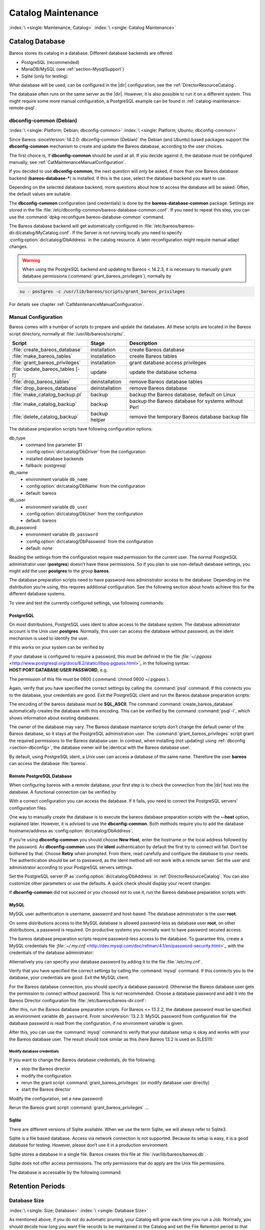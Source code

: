 .. _CatMaintenanceChapter:

Catalog Maintenance
===================

:index:`\ <single: Maintenance; Catalog>`\  :index:`\ <single: Catalog Maintenance>`\ 

Catalog Database
----------------

Bareos stores its catalog in a database. Different database backends are offered:

-  PostgreSQL (recommended)

-  MariaDB/MySQL (see :ref:`section-MysqlSupport`)

-  Sqlite (only for testing)

What database will be used, can be configured in the |dir| configuration, see the :ref:`DirectorResourceCatalog`.

The database often runs on the same server as the |dir|. However, it is also possible to run it on a different system. This might require some more manual configuration, a PostgreSQL example can be found in :ref:`catalog-maintenance-remote-psql`.


.. _section-dbconfig:

dbconfig-common (Debian)
~~~~~~~~~~~~~~~~~~~~~~~~

:index:`\ <single: Platform; Debian; dbconfig-common>`
:index:`\ <single: Platform; Ubuntu; dbconfig-common>`

Since Bareos :sinceVersion:`14.2.0: dbconfig-common (Debian)` the Debian (and Ubuntu) based packages support the **dbconfig-common** mechanism to create and update the Bareos database, according to the user choices.

The first choice is, if **dbconfig-common** should be used at all. If you decide against it, the database must be configured manually, see :ref:`CatMaintenanceManualConfiguration`.

If you decided to use **dbconfig-common**, the next question will only be asked, if more than one Bareos database backend (**bareos-database-***) is installed. If this is the case, select the database backend you want to use.

.. image:: /include/images/dbconfig-1-enable.*
   :width: 45.0%

.. image:: /include/images/dbconfig-2-select-database-type.*
   :width: 45.0%




Depending on the selected database backend, more questions about how to access the database will be asked. Often, the default values are suitable.

The **dbconfig-common** configuration (and credentials) is done by the **bareos-database-common** package. Settings are stored in the file :file:`/etc/dbconfig-common/bareos-database-common.conf`. If you need to repeat this step, you can use the :command:`dpkg-reconfigure bareos-database-common` command.

The Bareos database backend will get automatically configured in :file:`/etc/bareos/bareos-dir.d/catalog/MyCatalog.conf`. If the Server is not running locally you need to specify :config:option:`dir/catalog/DbAddress`\  in the catalog resource. A later reconfiguration might require manual adapt changes.



.. warning::

   When using the PostgreSQL backend and updating to Bareos < 14.2.3, it is necessary to manually grant database permissions (:command:`grant_bareos_privileges`), normally by

.. code-block:: shell-session

   su - postgres -c /usr/lib/bareos/scripts/grant_bareos_privileges

For details see chapter :ref:`CatMaintenanceManualConfiguration`.

.. _CatMaintenanceManualConfiguration:

Manual Configuration
~~~~~~~~~~~~~~~~~~~~

Bareos comes with a number of scripts to prepare and update the databases. All these scripts are located in the Bareos script directory, normally at :file:`/usr/lib/bareos/scripts/`.

================================= ============== ===================================================
**Script**                        **Stage**      **Description**
================================= ============== ===================================================
:file:`create_bareos_database`    installation   create Bareos database
:file:`make_bareos_tables`        installation   create Bareos tables
:file:`grant_bareos_privileges`   installation   grant database access privileges
:file:`update_bareos_tables [-f]` update         update the database schema
:file:`drop_bareos_tables`        deinstallation remove Bareos database tables
:file:`drop_bareos_database`      deinstallation remove Bareos database
:file:`make_catalog_backup.pl`    backup         backup the Bareos database, default on Linux
:file:`make_catalog_backup`       backup         backup the Bareos database for systems without Perl
:file:`delete_catalog_backup`     backup helper  remove the temporary Bareos database backup file
================================= ============== ===================================================

The database preparation scripts have following configuration options:

db_type
   -  command line parameter $1

   -  :config:option:`dir/catalog/DbDriver`\  from the configuration

   -  installed database backends

   -  fallback: postgresql

db_name
   -  environment variable ``db_name``\ 

   -  :config:option:`dir/catalog/DbName`\  from the configuration

   -  default: bareos

db_user
   -  environment variable ``db_user``\ 

   -  :config:option:`dir/catalog/DbUser`\  from the configuration

   -  default: bareos

db_password
   -  environment variable ``db_password``\ 

   -  :config:option:`dir/catalog/DbPassword`\  from the configuration

   -  default: *none*

Reading the settings from the configuration require read permission for the current user. The normal PostgreSQL administrator user (**postgres**) doesn’t have these permissions. So if you plan to use non-default database settings, you might add the user **postgres** to the group :strong:`bareos`.

The database preparation scripts need to have password-less administrator access to the database. Depending on the distribution you’re using, this requires additional configuration. See the following section about howto achieve this for the different database systems.

To view and test the currently configured settings, use following commands:

.. code-block:: shell-session
   :caption: Show current database configuration

   /usr/sbin/bareos-dbcheck -B
   catalog=MyCatalog
   db_name=bareos
   db_driver=mysql
   db_user=bareos
   db_password=YourPassword
   db_address=
   db_port=0
   db_socket=
   db_type=MySQL
   working_dir=/var/lib/bareos

.. code-block:: shell-session
   :caption: Test the database connection. Example: wrong password

   /usr/sbin/bareos-dir -t -f -d 500
   [...]
   bareos-dir: mysql.c:204-0 Error 1045 (28000): Access denied for user 'bareos'@'localhost' (using password: YES)
   bareos-dir: dird.c:1114-0 Could not open Catalog "MyCatalog", database "bareos".
   bareos-dir: dird.c:1119-0 mysql.c:200 Unable to connect to MySQL server.
   Database=bareos User=bareos
   MySQL connect failed either server not running or your authorization is incorrect.
   bareos-dir: mysql.c:239-0 closedb ref=0 connected=0 db=0
   25-Apr 16:25 bareos-dir ERROR TERMINATION
   Please correct the configuration in /etc/bareos/bareos-dir.d/*/*.conf

PostgreSQL
^^^^^^^^^^

On most distributions, PostgreSQL uses ident to allow access to the database system. The database administrator account is the Unix user **postgres**. Normally, this user can access the database without password, as the ident mechanism is used to identify the user.

If this works on your system can be verified by

.. code-block:: shell-session
   :caption: Access the local PostgreSQL database

   su - postgres
   psql

If your database is configured to require a password, this must be definied in the file `:file:`~/.pgpass` <http://www.postgresql.org/docs/8.2/static/libpq-pgpass.html>`_ in the following syntax: :strong:`HOST:PORT:DATABASE:USER:PASSWORD`, e.g.

.. code-block:: cfg
   :caption: PostgreSQL access credentials

   localhost:*:bareos:bareos:secret

The permission of this file must be 0600 (:command:`chmod 0600 ~/.pgpass`).

Again, verify that you have specified the correct settings by calling the :command:`psql` command. If this connects you to the database, your credentials are good. Exit the PostgreSQL client and run the Bareos database preparation scripts:

.. code-block:: shell-session
   :caption: Setup Bareos catalog database

   su - postgres
   /usr/lib/bareos/scripts/create_bareos_database
   /usr/lib/bareos/scripts/make_bareos_tables
   /usr/lib/bareos/scripts/grant_bareos_privileges

The encoding of the bareos database must be :strong:`SQL_ASCII`. The command :command:`create_bareos_database` automatically creates the database with this encoding. This can be verified by the command :command:`psql -l`, which shows information about existing databases:

.. code-block:: shell-session
   :caption: List existing databases

   psql -l
           List of databases
      Name    |  Owner   | Encoding
   -----------+----------+-----------
    bareos    | postgres | SQL_ASCII
    postgres  | postgres | UTF8
    template0 | postgres | UTF8
    template1 | postgres | UTF8
   (4 rows)

The owner of the database may vary. The Bareos database maintance scripts don’t change the default owner of the Bareos database, so it stays at the PostgreSQL administration user. The :command:`grant_bareos_privileges` script grant the required permissions to the Bareos database user. In contrast, when installing (not updating) using :ref:`dbconfig <section-dbconfig>`, the database owner will be identical with the Bareos database user.

By default, using PostgreSQL ident, a Unix user can access a database of the same name. Therefore the user **bareos** can access the database :file:`bareos`.

.. code-block:: shell-session
   :caption: Verify Bareos database on PostgreSQL as Unix user bareos (bareos-13.2.3)

   root@linux:~# su - bareos -s /bin/sh
   bareos@linux:~# psql
   Welcome to psql 8.3.23, the PostgreSQL interactive terminal.

   Type:  \copyright for distribution terms
          \h for help with SQL commands
          \? for help with psql commands
          \g or terminate with semicolon to execute query
          \q to quit

   bareos=> \dt
                    List of relations
    Schema |          Name          | Type  |  Owner
   --------+------------------------+-------+----------
    public | basefiles              | table | postgres
    public | cdimages               | table | postgres
    public | client                 | table | postgres
    public | counters               | table | postgres
    public | device                 | table | postgres
    public | devicestats            | table | postgres
    public | file                   | table | postgres
    public | filename               | table | postgres
    public | fileset                | table | postgres
    public | job                    | table | postgres
    public | jobhisto               | table | postgres
    public | jobmedia               | table | postgres
    public | jobstats               | table | postgres
    public | location               | table | postgres
    public | locationlog            | table | postgres
    public | log                    | table | postgres
    public | media                  | table | postgres
    public | mediatype              | table | postgres
    public | ndmpjobenvironment     | table | postgres
    public | ndmplevelmap           | table | postgres
    public | path                   | table | postgres
    public | pathhierarchy          | table | postgres
    public | pathvisibility         | table | postgres
    public | pool                   | table | postgres
    public | quota                  | table | postgres
    public | restoreobject          | table | postgres
    public | status                 | table | postgres
    public | storage                | table | postgres
    public | unsavedfiles           | table | postgres
    public | version                | table | postgres
   (30 rows)

   bareos=> select * from Version;
    versionid
   -----------
         2002
   (1 row)

   bareos=> \du
                                    List of roles
      Role name   | Superuser | Create role | Create DB | Connections | Member of
   ---------------+-----------+-------------+-----------+-------------+-----------
    bareos        | no        | no          | no        | no limit    | {}
    postgres      | yes       | yes         | yes       | no limit    | {}
   (2 rows)

   bareos=> \dp
                    Access privileges for database "bareos"
    Schema |               Name                |   Type   |  Access privileges
   --------+-----------------------------------+----------+--------------------------------------
    public | basefiles                         | table    | {root=arwdxt/root,bareos=arwdxt/root}
    public | basefiles_baseid_seq              | sequence | {root=rwU/root,bareos=rw/root}
   ...

   bareos=>

.. _catalog-maintenance-remote-psql:

Remote PostgreSQL Database
^^^^^^^^^^^^^^^^^^^^^^^^^^

When configuring bareos with a remote database, your first step is to check the connection from the |dir| host into the database. A functional connection can be verified by

.. code-block:: shell-session
   :caption: Access the remote PostgreSQL database

   su - postgres
   psql --host bareos-database.example.com

With a correct configuration you can access the database. If it fails, you need to correct the PostgreSQL servers' configuration files.

One way to manually create the database is to execute the bareos database preparation scripts with the :strong:`--host` option, explained later. However, it is advised to use the **dbconfig-common**. Both methods require you to add the database hostname/address as :config:option:`dir/catalog/DbAddress`\ .

If you’re using **dbconfig-common** you should choose :strong:`New Host`, enter the hostname or the local address followed by the password. As **dbconfig-common** uses the :strong:`ident` authentication by default the first try to connect will fail. Don’t be bothered by that. Choose :strong:`Retry` when prompted. From there, read carefully and configure the database to your needs. The authentication should be set
to password, as the ident method will not work with a remote server. Set the user and administrator according to your PostgreSQL servers settings.

Set the PostgreSQL server IP as :config:option:`dir/catalog/DbAddress`\  in :ref:`DirectorResourceCatalog`. You can also customize other parameters or use the defaults. A quick check should display your recent changes:

.. code-block:: shell-session
   :caption: Show current database configuration

   /usr/sbin/bareos-dbcheck -B
   catalog=MyCatalog
   db_name=bareos
   db_driver=postgresql
   db_user=bareos
   db_password=secret
   db_address=bareos-database.example.com
   db_port=0
   db_socket=
   db_type=PostgreSQL
   working_dir=/var/lib/bareos

If **dbconfig-common** did not succeed or you choosed not to use it, run the Bareos database preparation scripts with:

.. code-block:: shell-session
   :caption: Setup Bareos catalog database

   su - postgres
   /usr/lib/bareos/scripts/create_bareos_database --host=bareos-database.example.com
   /usr/lib/bareos/scripts/make_bareos_tables --host=bareos-database.example.com
   /usr/lib/bareos/scripts/grant_bareos_privileges --host=bareos-database.example.com

.. _catalog-maintenance-mysql:

MySQL
^^^^^

MySQL user authentication is username, password and host-based. The database administrator is the user **root**.

On some distributions access to the MySQL database is allowed password-less as database user **root**, on other distributions, a password is required. On productive systems you normally want to have password secured access.

The bareos database preparation scripts require password-less access to the database. To guarantee this, create a MySQL credentials file `:file:`~/.my.cnf` <http://dev.mysql.com/doc/refman/4.1/en/password-security.html>`_ with the credentials of the database administrator:

.. code-block:: cfg
   :caption: MySQL credentials file .my.cnf

   [client]
   host=localhost
   user=root
   password=YourPasswordForAccessingMysqlAsRoot

Alternatively you can specifiy your database password by adding it to the file :file:`/etc/my.cnf`.

Verify that you have specified the correct settings by calling the :command:`mysql` command. If this connects you to the database, your credentials are good. Exit the MySQL client.

For the Bareos database connection, you should specify a database password. Otherwise the Bareos database user gets the permission to connect without password. This is not recommended. Choose a database password and add it into the Bareos Director configuration file :file:`/etc/bareos/bareos-dir.conf`:

.. code-block:: bareosconfig
   :caption: Bareos catalog configuration

   ...
   #
   # Generic catalog service
   #
   Catalog {
     Name = MyCatalog
     dbdriver = "mysql"
     dbname = "bareos"
     dbuser = "bareos"
     dbpassword = "YourSecretPassword"
   }
   ...

After this, run the Bareos database preparation scripts. For Bareos <= 13.2.2, the database password must be specified as environment variable ``db_password``\ . From :sinceVersion:`13.2.3: MySQL password from configuration file` the database password is read from the configuration, if no environment variable is given.

.. code-block:: shell-session
   :caption: Setup Bareos catalog database

   export db_password=YourSecretPassword
   /usr/lib/bareos/scripts/create_bareos_database
   /usr/lib/bareos/scripts/make_bareos_tables
   /usr/lib/bareos/scripts/grant_bareos_privileges

After this, you can use the :command:`mysql` command to verify that your database setup is okay and works with your the Bareos database user. The result should look similar as this (here Bareos 13.2 is used on SLES11):

.. code-block:: shell-session
   :caption: Verify Bareos database on MySQL

   root@linux:~# mysql --user=bareos --password=YourSecretPassword bareos
   Welcome to the MySQL monitor.  Commands end with ; or \g.
   Your MySQL connection id is 162
   Server version: 5.5.32 SUSE MySQL package

   Copyright (c) 2000, 2013, Oracle and/or its affiliates. All rights reserved.

   Oracle is a registered trademark of Oracle Corporation and/or its
   affiliates. Other names may be trademarks of their respective
   owners.

   Type 'help;' or '\h' for help. Type '\c' to clear the current input statement.

   mysql> show tables;
   +--------------------+
   | Tables_in_bareos   |
   +--------------------+
   | BaseFiles          |
   | CDImages           |
   | Client             |
   | Counters           |
   | Device             |
   | DeviceStats        |
   | File               |
   | FileSet            |
   | Filename           |
   | Job                |
   | JobHisto           |
   | JobMedia           |
   | JobStats           |
   | Location           |
   | LocationLog        |
   | Log                |
   | Media              |
   | MediaType          |
   | NDMPJobEnvironment |
   | NDMPLevelMap       |
   | Path               |
   | PathHierarchy      |
   | PathVisibility     |
   | Pool               |
   | Quota              |
   | RestoreObject      |
   | Status             |
   | Storage            |
   | UnsavedFiles       |
   | Version            |
   +--------------------+
   30 rows in set (0.00 sec)

   mysql> describe Job;
   +-----------------+---------------------+------+-----+---------+----------------+
   | Field           | Type                | Null | Key | Default | Extra          |
   +-----------------+---------------------+------+-----+---------+----------------+
   | JobId           | int(10) unsigned    | NO   | PRI | NULL    | auto_increment |
   | Job             | tinyblob            | NO   |     | NULL    |                |
   | Name            | tinyblob            | NO   | MUL | NULL    |                |
   | Type            | binary(1)           | NO   |     | NULL    |                |
   | Level           | binary(1)           | NO   |     | NULL    |                |
   | ClientId        | int(11)             | YES  |     | 0       |                |
   | JobStatus       | binary(1)           | NO   |     | NULL    |                |
   | SchedTime       | datetime            | YES  |     | NULL    |                |
   | StartTime       | datetime            | YES  |     | NULL    |                |
   | EndTime         | datetime            | YES  |     | NULL    |                |
   | RealEndTime     | datetime            | YES  |     | NULL    |                |
   | JobTDate        | bigint(20) unsigned | YES  |     | 0       |                |
   | VolSessionId    | int(10) unsigned    | YES  |     | 0       |                |
   | VolSessionTime  | int(10) unsigned    | YES  |     | 0       |                |
   | JobFiles        | int(10) unsigned    | YES  |     | 0       |                |
   | JobBytes        | bigint(20) unsigned | YES  |     | 0       |                |
   | ReadBytes       | bigint(20) unsigned | YES  |     | 0       |                |
   | JobErrors       | int(10) unsigned    | YES  |     | 0       |                |
   | JobMissingFiles | int(10) unsigned    | YES  |     | 0       |                |
   | PoolId          | int(10) unsigned    | YES  |     | 0       |                |
   | FileSetId       | int(10) unsigned    | YES  |     | 0       |                |
   | PriorJobId      | int(10) unsigned    | YES  |     | 0       |                |
   | PurgedFiles     | tinyint(4)          | YES  |     | 0       |                |
   | HasBase         | tinyint(4)          | YES  |     | 0       |                |
   | HasCache        | tinyint(4)          | YES  |     | 0       |                |
   | Reviewed        | tinyint(4)          | YES  |     | 0       |                |
   | Comment         | blob                | YES  |     | NULL    |                |
   +-----------------+---------------------+------+-----+---------+----------------+
   27 rows in set (0,00 sec)

   mysql> select * from Version;
   +-----------+
   | VersionId |
   +-----------+
   |      2002 |
   +-----------+
   1 row in set (0.00 sec)

   mysql> exit
   Bye

Modify database credentials
'''''''''''''''''''''''''''

If you want to change the Bareos database credentials, do the following:

-  stop the Bareos director

-  modify the configuration

-  rerun the grant script :command:`grant_bareos_privileges` (or modify database user directly)

-  start the Bareos director

Modify the configuration, set a new password:

.. code-block:: bareosconfig
   :caption: bareos-dir.d/catalog/MyCatalog.conf

   Catalog {
     Name = MyCatalog
     dbdriver = "mysql"
     dbname = "bareos"
     dbuser = "bareos"
     dbpassword = "MyNewSecretPassword"
   }

Rerun the Bareos grant script :command:`grant_bareos_privileges` ...

.. code-block:: shell-session
   :caption: Modify database privileges

   export db_password=MyNewSecretPassword
   /usr/lib/bareos/scripts/grant_bareos_privileges



Sqlite
^^^^^^

There are different versions of Sqlite available. When we use the term Sqlite, we will always refer to Sqlite3.

Sqlite is a file based database. Access via network connection is not supported. Because its setup is easy, it is a good database for testing. However, please don’t use it in a production environment.

Sqlite stores a database in a single file. Bareos creates this file at :file:`/var/lib/bareos/bareos.db`.

Sqlite does not offer access permissions. The only permissions that do apply are the Unix file permissions.

The database is accessable by the following command:

.. code-block:: shell-session
   :caption: Verify Bareos database on Sqlite3 (bareos-13.2.3)

   sqlite3 /var/lib/bareos/bareos.db
   SQLite version 3.7.6.3
   Enter ".help" for instructions
   Enter SQL statements terminated with a ";"
   sqlite> .tables
   BaseFiles           Filename            Media               Pool
   CDImages            Job                 MediaType           Quota
   Client              JobHisto            NDMPJobEnvironment  RestoreObject
   Counters            JobMedia            NDMPLevelMap        Status
   Device              JobStats            NextId              Storage
   DeviceStats         Location            Path                UnsavedFiles
   File                LocationLog         PathHierarchy       Version
   FileSet             Log                 PathVisibility
   sqlite> select * from Version;
   2002
   sqlite>

Retention Periods
-----------------

Database Size
~~~~~~~~~~~~~

:index:`\ <single: Size; Database>`
:index:`\ <single: Database Size>`

As mentioned above, if you do not do automatic pruning, your Catalog will grow each time you run a Job. Normally, you should decide how long you want File records to be maintained in the Catalog and set the File Retention period to that time. Then you can either wait and see how big your Catalog gets or make a calculation assuming approximately 154 bytes for each File saved and knowing the number of Files that are saved during each backup and the number of Clients you backup.

For example, suppose you do a backup of two systems, each with 100,000 files. Suppose further that you do a Full backup weekly and an Incremental every day, and that the Incremental backup typically saves 4,000 files. The size of your database after a month can roughly be calculated as:



::

   Size = 154 * No. Systems * (100,000 * 4 + 10,000 * 26)



where we have assumed four weeks in a month and 26 incremental backups per month. This would give the following:



::

   Size = 154 * 2 * (100,000 * 4 + 10,000 * 26) = 203,280,000 bytes



So for the above two systems, we should expect to have a database size of approximately 200 Megabytes. Of course, this will vary according to how many files are actually backed up.

You will note that the File table (containing the file attributes) make up the large bulk of the number of records as well as the space used. As a consequence, the most important Retention period will be the File Retention period.

Without proper setup and maintenance, your Catalog may continue to grow indefinitely as you run Jobs and backup Files, and/or it may become very inefficient and slow. How fast the size of your Catalog grows depends on the number of Jobs you run and how many files they backup. By deleting records within the database, you can make space available for the new records that will be added during the next Job. By constantly deleting old expired records (dates older than the Retention period), your
database size will remain constant.

.. _Retention:

Setting Retention Periods
~~~~~~~~~~~~~~~~~~~~~~~~~

:index:`\ <single: Setting Retention Periods>`\  :index:`\ <single: Periods; Setting Retention>`\ 

Bareos uses three Retention periods: the File Retention period, the Job Retention period, and the Volume Retention period. Of these three, the File Retention period is by far the most important in determining how large your database will become.

The File Retention and the Job Retention are specified in each Client resource as is shown below. The Volume Retention period is specified in the Pool resource, and the details are given in the next chapter of this manual.

File Retention = <time-period-specification>
   :index:`\ <single: File Retention>`\  :index:`\ <single: Retention; File>`\  The File Retention record defines the length of time that Bareos will keep File records in the Catalog database. When this time period expires, and if AutoPrune is set to yes, Bareos will prune (remove) File records that are older than the specified File Retention period. The pruning will occur at the end of a backup Job for the given Client. Note that the Client database record contains a copy of the
   File and Job retention periods, but Bareos uses the current values found in the Director’s Client resource to do the pruning.

   Since File records in the database account for probably 80 percent of the size of the database, you should carefully determine exactly what File Retention period you need. Once the File records have been removed from the database, you will no longer be able to restore individual files in a Job. However, as long as the Job record still exists, you will be able to restore all files in the job.

   Retention periods are specified in seconds, but as a convenience, there are a number of modifiers that permit easy specification in terms of minutes, hours, days, weeks, months, quarters, or years on the record. See the :ref:`Configuration chapter <Time>` of this manual for additional details of modifier specification.

   The default File retention period is 60 days.

Job Retention = <time-period-specification>
   :index:`\ <single: Job; Retention>`\  :index:`\ <single: Retention; Job>`\  The Job Retention record defines the length of time that Bareos will keep Job records in the Catalog database. When this time period expires, and if AutoPrune is set to yes Bareos will prune (remove) Job records that are older than the specified Job Retention period. Note, if a Job record is selected for pruning, all associated File and JobMedia records will also be pruned regardless of the File Retention
   period set. As a consequence, you normally will set the File retention period to be less than the Job retention period.

   As mentioned above, once the File records are removed from the database, you will no longer be able to restore individual files from the Job. However, as long as the Job record remains in the database, you will be able to restore all the files backed up for the Job. As a consequence, it is generally a good idea to retain the Job records much longer than the File records.

   The retention period is specified in seconds, but as a convenience, there are a number of modifiers that permit easy specification in terms of minutes, hours, days, weeks, months, quarters, or years. See the :ref:`Configuration chapter <Time>` of this manual for additional details of modifier specification.

   The default Job Retention period is 180 days.

:config:option:`dir/client/AutoPrune`\ 
   :index:`\ <single: AutoPrune>`\  :index:`\ <single: Job; Retention; AutoPrune>`\  If set to yes, Bareos will automatically apply the File retention period and the Job retention period for the Client at the end of the Job. If you turn this off by setting it to no, your Catalog will grow each time you run a Job.

.. _section-JobStatistics:

Job Statistics
^^^^^^^^^^^^^^

:index:`\ <single: Statistics>`\  :index:`\ <single: Job; Statistics>`\ 

Bareos catalog contains lot of information about your IT infrastructure, how many files, their size, the number of video or music files etc. Using Bareos catalog during the day to get them permit to save resources on your servers.

In this chapter, you will find tips and information to measure Bareos efficiency and report statistics.

If you want to have statistics on your backups to provide some Service Level Agreement indicators, you could use a few SQL queries on the Job table to report how many:

-  jobs have run

-  jobs have been successful

-  files have been backed up

-  ...

However, these statistics are accurate only if your job retention is greater than your statistics period. Ie, if jobs are purged from the catalog, you won’t be able to use them.

Now, you can use the :bcommand:`update stats [days=num]` console command to fill the JobHistory table with new Job records. If you want to be sure to take in account only good jobs, ie if one of your important job has failed but you have fixed the problem and restarted it on time, you probably want to delete the first bad job record and keep only the successful one. For that simply let your staff do the job, and update JobHistory table after two or three days depending on your
organization using the :strong:`[days=num]` option.

These statistics records aren’t used for restoring, but mainly for capacity planning, billings, etc.

The :config:option:`dir/director/StatisticsRetention`\  defines the length of time that Bareos will keep statistics job records in the Catalog database after the Job End time. This information is stored in the ``JobHistory`` table. When this time period expires, and if user runs :bcommand:`prune stats` command, Bareos will prune (remove) Job records that are older than the specified period.

You can use the following Job resource in your nightly :config:option:`dir/job = BackupCatalog`\  job to maintain statistics.

.. code-block:: bareosconfig
   :caption: bareos-dir.d/job/BackupCatalog.conf

   Job {
     Name = BackupCatalog
     ...
     RunScript {
       Console = "update stats days=3"
       Console = "prune stats yes"
       RunsWhen = After
       RunsOnClient = no
     }
   }


PostgreSQL
----------

:index:`\ <single: Database; PostgreSQL>`\  :index:`\ <single: PostgreSQL>`\ 

.. _CompactingPostgres:

Compacting Your PostgreSQL Database
~~~~~~~~~~~~~~~~~~~~~~~~~~~~~~~~~~~

:index:`\ <single: Database; PostgreSQL; Compacting>`\  

Over time, as noted above, your database will tend to grow until Bareos starts deleting old expired records based on retention periods. After that starts, it is expected that the database size remains constant, provided that the amount of clients and files being backed up is constant.

Note that PostgreSQL uses multiversion concurrency control (MVCC), so that an UPDATE or DELETE of a row does not immediately remove the old version of the row. Space occupied by outdated or deleted row versions is only reclaimed for reuse by new rows when running **VACUUM**. Such outdated or deleted row versions are also referred to as *dead tuples*.

Since PostgreSQL Version 8.3, autovacuum is enabled by default, so that setting up a cron job to run VACUUM is not necesary in most of the cases. Note that there are two variants of VACUUM: standard VACUUM and VACUUM FULL. Standard VACUUM only marks old row versions for reuse, it does not free any allocated disk space to the operating system. Only VACUUM FULL can free up disk space, but it requires exclusive table locks so that it can not be used in parallel with production database operations
and temporarily requires up to as much additional disk space that the table being processed occupies.

All database programs have some means of writing the database out in ASCII format and then reloading it. Doing so will re-create the database from scratch producing a compacted result, so below, we show you how you can do this for PostgreSQL.

For a PostgreSQL database, you could write the Bareos database as an ASCII file (:file:`bareos.sql`) then reload it by doing the following:

.. code-block:: shell-session

   pg_dump -c bareos > bareos.sql
   cat bareos.sql | psql bareos
   rm -f bareos.sql

Depending on the size of your database, this will take more or less time and a fair amount of disk space. For example, you can :command:`cd` to the location of the Bareos database (typically :file:`/var/lib/pgsql/data` or possible :file:`/usr/local/pgsql/data`) and check the size.

Except from special cases PostgreSQL does not need to be dumped/restored to keep the database efficient. A normal process of vacuuming will prevent the database from getting too large. If you want to fine-tweak the database storage, commands such as VACUUM, VACUUM FULL, REINDEX, and CLUSTER exist specifically to keep you from having to do a dump/restore.

More details on this subject can be found in the PostgreSQL documentation. The page http://www.postgresql.org/docs/ contains links to the documentation for all PostgreSQL versions. The section *Routine Vacuuming* explains how VACUUM works and why it is required, see http://www.postgresql.org/docs/current/static/routine-vacuuming.html for the current PostgreSQL version.

.. _PostgresSize:

What To Do When The Database Keeps Growing
^^^^^^^^^^^^^^^^^^^^^^^^^^^^^^^^^^^^^^^^^^

Especially when a high number of files are beeing backed up or when working with high retention periods, it is probable that autovacuuming will not work. When starting to use Bareos with an empty Database, it is normal that the file table and other tables grow, but the growth rate should drop as soon as jobs are deleted by retention or pruning. The file table is usually the largest table in Bareos.

The reason for autovacuuming not beeing triggered is then probably the default setting of ``autovacuum_vacuum_scale_factor = 0.2``, the current value can be shown with the following query or looked up in ``postgresql.conf``:

.. code-block:: shell-session
   :caption: SQL statement to show the autovacuum\_vacuum\_scale\_factor parameter

   bareos=# show autovacuum_vacuum_scale_factor;
    autovacuum_vacuum_scale_factor
    --------------------------------
     0.2
     (1 row)

In essence, this means that a VACUUM is only triggered when 20% of table size are obsolete. Consequently, the larger the table is, the less frequently VACUUM will be triggered by autovacuum. This make sense because vacuuming has a performance impact. While it is possible to override the autovacuum parameters on a table-by-table basis, it can then still be triggered at any time.

To learn more details about autovacuum see http://www.postgresql.org/docs/current/static/routine-vacuuming.html#AUTOVACUUM

The following example shows how to configure running VACUUM on the file table by using an admin-job in Bareos. The job will be scheduled to run at a time that should not run in parallel with normal backup jobs, here by scheduling it to run after the BackupCatalog job.

First step is to check the amount of dead tuples and if autovacuum triggers VACUUM:

.. code-block:: shell-session
   :caption: Check dead tuples and vacuuming on PostgreSQL

   bareos=# SELECT relname, n_dead_tup, last_vacuum, last_autovacuum, last_analyze, last_autoanalyze
   FROM pg_stat_user_tables WHERE n_dead_tup > 0 ORDER BY n_dead_tup DESC;
   -[ RECORD 1 ]----+------------------------------
   relname          | file
   n_dead_tup       | 2955116
   last_vacuum      |
   last_autovacuum  |
   last_analyze     |
   last_autoanalyze |
   -[ RECORD 2 ]----+------------------------------
   relname          | log
   n_dead_tup       | 111298
   last_vacuum      |
   last_autovacuum  |
   last_analyze     |
   last_autoanalyze |
   -[ RECORD 3 ]----+------------------------------
   relname          | job
   n_dead_tup       | 1785
   last_vacuum      |
   last_autovacuum  | 2015-01-08 01:13:20.70894+01
   last_analyze     |
   last_autoanalyze | 2014-12-27 18:00:58.639319+01
   ...

In the above example, the file table has a high number of dead tuples and it has not been vacuumed. Same for the log table, but the dead tuple count is not very high. On the job table autovacuum has been triggered.

Note that the statistics views in PostgreSQL are not persistent, their values are reset on restart of the PostgreSQL service.

To setup a scheduled admin job for vacuuming the file table, the following must be done:

#. Create a file with the SQL statements for example
   ``/usr/local/lib/bareos/scripts/postgresql_file_table_maintenance.sql``
   with the following content:

   .. code-block:: shell-session
      :caption: SQL Script for vacuuming the file table on PostgreSQL

      \t \x
      SELECT relname, n_dead_tup, last_vacuum, last_autovacuum, last_analyze, last_autoanalyze
      FROM pg_stat_user_tables WHERE relname='file';
      VACUUM VERBOSE ANALYZE file;
      SELECT relname, n_dead_tup, last_vacuum, last_autovacuum, last_analyze, last_autoanalyze
      FROM pg_stat_user_tables WHERE relname='file';
      \t \x
      SELECT table_name,
        pg_size_pretty(pg_total_relation_size(table_name)) AS total_sz,
        pg_size_pretty(pg_total_relation_size(table_name) - pg_relation_size(table_name)) AS idx_sz
        FROM ( SELECT ('"' || relname || '"' ) AS table_name
          FROM pg_stat_user_tables WHERE relname != 'batch' ) AS all_tables
        ORDER BY pg_total_relation_size(table_name) DESC LIMIT 5;

   The SELECT statements are for informational purposes only, the final statement shows the total and index disk usage of the 5 largest tables.

#. Create a shell script that runs the SQL statements, for example
   ``/usr/local/lib/bareos/scripts/postgresql_file_table_maintenance.sh``
   with the following content:

   .. code-block:: shell-session
      :caption: SQL Script for vacuuming the file table on PostgreSQL

      #!/bin/sh
      psql bareos < /usr/local/lib/bareos/scripts/postgresql_file_table_maintenance.sql

#. As in PostgreSQL only the database owner or a database superuser is allowed to run VACUUM, the script will be run as the ``postgres`` user. To permit the ``bareos`` user to run the script via ``sudo``, write the following sudo rule to a file by executing ``visudo -f /etc/sudoers.d/bareos_postgres_vacuum``:

   .. code-block:: shell-session
      :caption: sudo rule for allowing bareos to run a script as postgres

      bareos ALL = (postgres) NOPASSWD: /usr/local/lib/bareos/scripts/postgresql_file_table_maintenance.sh

   and make sure that ``/etc/sudoers`` includes it, usually by the line 

   ::

      #includedir /etc/sudoers.d

   

#. Create the following admin job in the director configuration

   .. code-block:: shell-session
      :caption: SQL Script for vacuuming the file table on PostgreSQL

      # PostgreSQL file table maintenance job
      Job {
        Name = FileTableMaintJob
        JobDefs = DefaultJob
        Schedule = "WeeklyCycleAfterBackup"
        Type = Admin
        Priority = 20

        RunScript {
          RunsWhen = Before
          RunsOnClient = no
          Fail Job On Error = yes
          Command = "sudo -u postgres /usr/local/lib/bareos/scripts/postgresql_file_table_maintenance.sh"
        }
      }

   In this example the job will be run by the schedule WeeklyCycleAfterBackup, the ``Priority`` should be set to a higher value than ``Priority`` in the BackupCatalog job.

.. _RepairingPSQL:

Repairing Your PostgreSQL Database
~~~~~~~~~~~~~~~~~~~~~~~~~~~~~~~~~~

:index:`\ <single: Database; Repairing Your PostgreSQL>`
:index:`\ <single: Repairing Your PostgreSQL Database>`

The same considerations apply as for :ref:`RepairingMySQL`. Consult the PostgreSQL documents for how to repair the database.

For Bareos specific problems, consider using :ref:`bareos-dbcheck` program.

MySQL/MariaDB
-------------

:index:`\ <single: Database; MySQL>`
:index:`\ <single: MySQL>`


.. _section-MysqlSupport:

MySQL/MariaDB Support
~~~~~~~~~~~~~~~~~~~~~

:index:`\ <single: MariaDB|see{MySQL}>`\  

As MariaDB is a fork of MySQL, we use MySQL as synonym for MariaDB and fully support it. We test our packages against the preferred MySQL fork that a distribution provides.


.. _CompactingMySQL:

Compacting Your MySQL Database
~~~~~~~~~~~~~~~~~~~~~~~~~~~~~~

:index:`\ <single: Database; MySQL; Compacting>`\  

Over time, as noted above, your database will tend to grow. Even though Bareos regularly prunes files, MySQL does not automatically reuse the space, and instead continues growing.

Let's assume that you are using the InnoDB database engine (which is the default since MySQL Version 5.5).

It is recommended that you use the OPTIMIZE TABLE and ANALYZE TABLE statements regularly. This is to make sure that all indices are up to date and to recycle space inside the database files.

You can do this via the mysqlcheck command: 

::

   mysqlcheck -a -o -A



Please note that the database files are never shrunk by MySQL. If you really need to shrink the database files, you need to recreate the database. This only works if you use per-table tablespaces by setting the innodb_file_per_table configuration option. See `http://dev.mysql.com/doc/refman/5.5/en/innodb-multiple-tablespaces.html <http://dev.mysql.com/doc/refman/5.5/en/innodb-multiple-tablespaces.html>`_ for details.


.. _RepairingMySQL:

Repairing Your MySQL Database
~~~~~~~~~~~~~~~~~~~~~~~~~~~~~

:index:`\ <single: Database; Repairing Your MySQL>`\  :index:`\ <single: Repairing Your MySQL Database>`\  





If you find that you are getting errors writing to your MySQL database, or Bareos hangs each time it tries to access the database, you should consider running MySQL’s database check and repair routines.

This can be done by running the :command:`mysqlcheck` command: 

::

   mysqlcheck --all-databases



If the errors you are getting are simply SQL warnings, then you might try running :command:`bareos-dbcheck` before (or possibly after) using the MySQL database repair program. It can clean up many of the orphaned record problems, and certain other inconsistencies in the Bareos database.

A typical cause of MySQL database problems is if your partition fills. In such a case, you will need to create additional space on the partition.

MySQL Table is Full
~~~~~~~~~~~~~~~~~~~

:index:`\ <single: Database; MySQL Table is Full>`\  :index:`\ <single: MySQL Table is Full>`\ 

If you are running into the error The table ’File’ is full ..., it is probably because on version 4.x MySQL, the table is limited by default to a maximum size of 4 GB and you have probably run into the limit. The solution can be found at: `http://dev.mysql.com/doc/refman/5.0/en/full-table.html <http://dev.mysql.com/doc/refman/5.0/en/full-table.html>`_

You can display the maximum length of your table with:



::

   mysql bareos
   SHOW TABLE STATUS FROM bareos like "File";



If the column labeled "Max_data_length" is around 4Gb, this is likely to be the source of your problem, and you can modify it with:



::

   mysql bareos
   ALTER TABLE File MAX_ROWS=281474976710656;



MySQL Server Has Gone Away
~~~~~~~~~~~~~~~~~~~~~~~~~~

:index:`\ <single: Database; MySQL Server Has Gone Away>`\  :index:`\ <single: MySQL Server Has Gone Away>`\  If you are having problems with the MySQL server disconnecting or with messages saying that your MySQL server has gone away, then please read the MySQL documentation, which can be found at:

`http://dev.mysql.com/doc/refman/5.0/en/gone-away.html <http://dev.mysql.com/doc/refman/5.0/en/gone-away.html>`_

MySQL Temporary Tables
~~~~~~~~~~~~~~~~~~~~~~

When doing backups with large numbers of files, MySQL creates some temporary tables. When these tables are small they can be held in system memory, but as they approach some size, they spool off to disk. The default location for these temp tables is /tmp. Once that space fills up, Bareos daemons such as the Storage daemon doing spooling can get strange errors. E.g.



::

   Fatal error: spool.c:402 Spool data read error.
   Fatal error: backup.c:892 Network send error to SD. ERR=Connection reset by
   peer



What you need to do is setup MySQL to use a different (larger) temp directory, which can be set in the /etc/my.cnf with these variables set:



::

     tmpdir=/path/to/larger/tmpdir
     bdb_tmpdir=/path/to/larger/tmpdir



MySQL: Lock Wait Timeout
~~~~~~~~~~~~~~~~~~~~~~~~

In large environments, the Bareos |mysql| backend may run in a lock wait timeout. This can be seen as Bareos message, e.g.:

.. code-block:: bareosmessage
   :caption: Bareos error message because of |mysql| lock time timeout

   Fatal error: sql_create.c:899 Fill File table Query failed: INSERT INTO File (FileIndex, JobId, PathId, FilenameId, LStat, MD5, DeltaSeq) SELECT batch.FileIndex, batch.JobId, Path.PathId, Filename.FilenameId,batch.LStat, batch.MD5, batch.DeltaSeq FROM batch JOIN Path ON (batch.Path = Path.Path) JOIN Filename ON (batch.Name = Filename.Name): ERR=Lock wait timeout exceeded; try restarting transaction

In this case the |mysql| ``innodb_lock_wait_timeout`` must be increased. A value of 300 should be sufficient.

.. code-block:: cfg
   :caption: /etc/my.cnf.d/server.cnf

   ...
   [mysqld]
   innodb_lock_wait_timeout = 300
   ...



.. _BackingUpBareos:

Backing Up Your Bareos Database
-------------------------------

:index:`\ <single: Backup; Bareos database>`
:index:`\ <single: Backup; Catalog>`
:index:`\ <single: Database; Backup Bareos database>`

If ever the machine on which your Bareos database crashes, and you need to restore from backup tapes, one of your first priorities will probably be to recover the database. Although Bareos will happily backup your catalog database if it is specified in the FileSet, this is not a very good way to do it, because the database will be saved while Bareos is modifying it. Thus the database may be in an instable state. Worse yet, you will backup the database before all the Bareos updates have been
applied.

To resolve these problems, you need to backup the database after all the backup jobs have been run. In addition, you will want to make a copy while Bareos is not modifying it. To do so, you can use two scripts provided in the release make_catalog_backup and delete_catalog_backup. These files will be automatically generated along with all the other Bareos scripts. The first script will make an ASCII copy of your Bareos database into bareos.sql in the working directory you specified in your
configuration, and the second will delete the bareos.sql file.

The basic sequence of events to make this work correctly is as follows:

-  Run all your nightly backups

-  After running your nightly backups, run a Catalog backup Job

-  The Catalog backup job must be scheduled after your last nightly backup

-  You use :config:option:`dir/job/RunBeforeJob`\  to create the ASCII backup file and :config:option:`dir/job/RunAfterJob`\  to clean up

Assuming that you start all your nightly backup jobs at 1:05 am (and that they run one after another), you can do the catalog backup with the following additional Director configuration statements:

.. code-block:: bareosconfig
   :caption: bareos-dir.d/job/BackupCatalog.conf

   # Backup the catalog database (after the nightly save)
   Job {
     Name = "BackupCatalog"
     Type = Backup
     Client=rufus-fd
     FileSet="Catalog"
     Schedule = "WeeklyCycleAfterBackup"
     Storage = DLTDrive
     Messages = Standard
     Pool = Default
     # This creates an ASCII copy of the catalog
     # Arguments to make_catalog_backup.pl are:
     #  make_catalog_backup.pl <catalog-name>
     RunBeforeJob = "/usr/lib/bareos/scripts/make_catalog_backup.pl MyCatalog"
     # This deletes the copy of the catalog
     RunAfterJob  = "/usr/lib/bareos/scripts/delete_catalog_backup"
     # This sends the bootstrap via mail for disaster recovery.
     # Should be sent to another system, please change recipient accordingly
     Write Bootstrap = "|/usr/sbin/bsmtp -h localhost -f \"\(Bareos\) \" -s \"Bootstrap for Job %j\" root@localhost"
   }

.. code-block:: bareosconfig
   :caption: bareos-dir.d/schedule/WeeklyCycleAfterBackup.conf

   # This schedule does the catalog. It starts after the WeeklyCycle
   Schedule {
     Name = "WeeklyCycleAfterBackup"
     Run = Level=Full sun-sat at 1:10
   }

.. code-block:: bareosconfig
   :caption: bareos-dir.d/fileset/Catalog.conf

   # This is the backup of the catalog
   FileSet {
     Name = "Catalog"
     Include {
       Options {
         signature=MD5
       }
       File = "/var/lib/bareos/bareos.sql" # database dump
       File = "/etc/bareos"                # configuration
     }
   }

It is preferable to write/send the :ref:`bootstrap <BootstrapChapter>` file to another computer. It will allow you to quickly recover the database backup should that be necessary. If you do not have a bootstrap file, it is still possible to recover your database backup, but it will be more work and take longer. 
